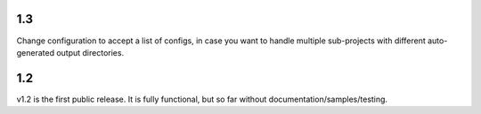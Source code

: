 1.3
===

Change configuration to accept a list of configs, in case you want to handle multiple sub-projects with different 
auto-generated output directories. 

1.2
===

v1.2 is the first public release. It is fully functional, but so far without documentation/samples/testing. 
